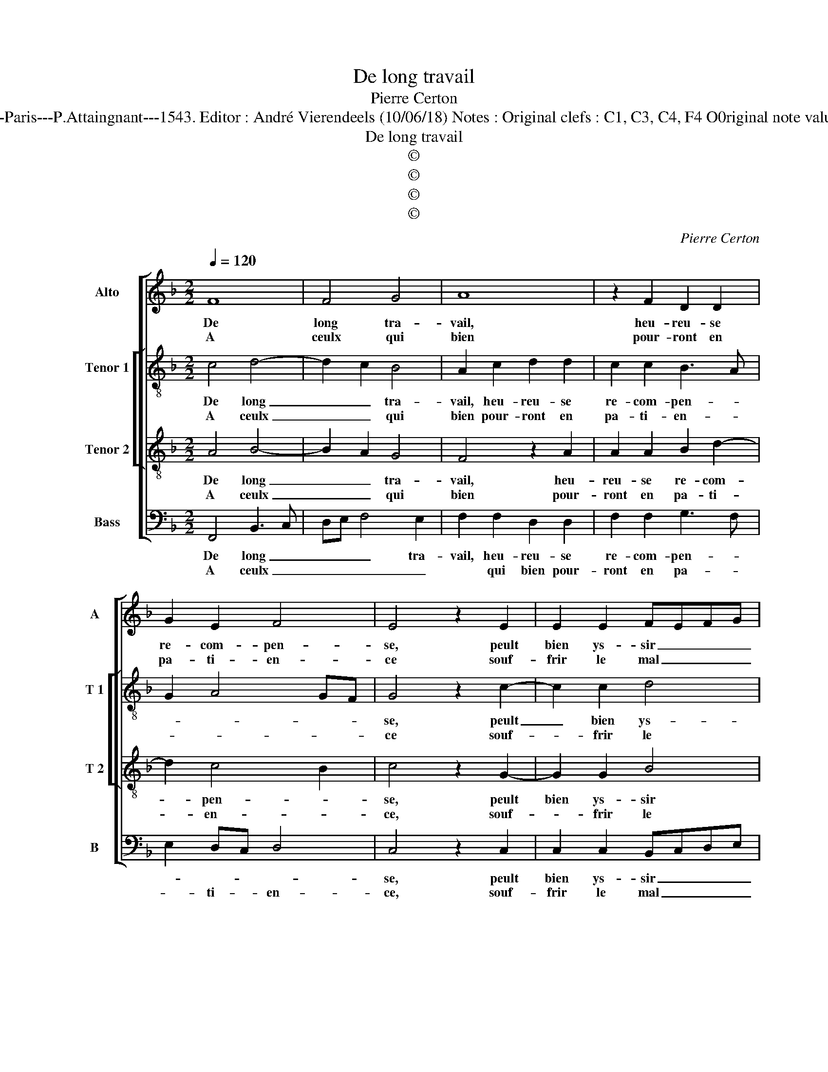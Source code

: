 X:1
T:De long travail
T:Pierre Certon
T:Source : Livre XII de 30 chansons nouvelles à 4 parties---Paris---P.Attaingnant---1543. Editor : André Vierendeels (10/06/18) Notes : Original clefs : C1, C3, C4, F4 O0riginal note values have been halved Editorial accidentals above the staff 
T:De long travail
T:©
T:©
T:©
T:©
C:Pierre Certon
Z:©
%%score [ 1 [ 2 3 ] 4 ]
L:1/8
Q:1/4=120
M:2/2
K:F
V:1 treble nm="Alto" snm="A"
V:2 treble-8 nm="Tenor 1" snm="T 1"
V:3 treble-8 nm="Tenor 2" snm="T 2"
V:4 bass nm="Bass" snm="B"
V:1
 F8 | F4 G4 | A8 | z2 F2 D2 D2 | G2 E2 F4 | E4 z2 E2 | E2 E2 FEFG | A4 G4 | z2 F2 G2 B2 | %9
w: De|long tra-|vail,|heu- reu- se|re- com- pen-|se, peult|bien ys- sir _ _ _|_ _|de l'a- mour|
w: A|ceulx qui|bien|pour- ront en|pa- ti- en-|ce souf-|frir le mal _ _ _|_ _|dont la foy|
 A2 A2 B3 A | GF A2 G2 F2- | F2 E2 F4 :| F4 D2 D2 | G6 FE | F2 F2 F2 E2 | F2 G2 A3 G/F/ | E8 | %17
w: at- ten du- *||* * e,|mais si el-|l'est _ _|_ par aul- truy|cor- rom- pu- * *|e,|
w: est con- gneu- *||* * e,||||||
 z2 F4 E2 | F4 C2 F2 | F2 F2 E2 C2 | D4 E4 |: z4 F4- | F4 F4 | G4 A4- | A4 z2 F2 | D2 D2 G2 E2 | %26
w: sans en|a- voir re-|ceu con- ten- *|te- ment,|con-|* trainct|se- ray|_ de|chan- ter ces- te'ys-|
w: |||||||||
 F4 E4 | z2 E2 E2 E2 | FEFF A4 | G4 z2 F2 | G2 B2 A2 A2 | B3 A GF A2 | G2 F4 E2 | F8 |] %34
w: su- e,|à te ser-|vir _ _ _ _|_ n'a|que pei- n'et tour-|||ment.|
w: ||||||||
V:2
 c4 d4- | d2 c2 B4 | A2 c2 d2 d2 | c2 c2 B3 A | G2 A4 GF | G4 z2 c2- | c2 c2 d4 | c2 f2 f2 e2 | %8
w: De long|_ _ tra-|vail, heu- reu- se|re- com- pen- *||se, peult|_ bien ys-|ser de l'a- mour|
w: A ceulx|_ _ qui|bien pour- ront en|pa- ti- en- *||ce souf-|* frir le|mal, dont la foy|
 f2 c2 d2 e2 | c2 f2 d4- | d2 c2 d2 B2 | c4 A4 :| d4 B2 B2 | d6 cB | A2 A2 c2 c2 | d2 c4 B2 | %16
w: at- ten- du- *|||* e,|mais si el-|l'est _ _|_ par aul- truy|cor- rom- pu-|
w: est con- gneu- *|||* e,|||||
 c4 z2 c2 | d4 cBAG | A2 c2 A2 A2 | d2 d4 c2- |"^-natural" c2 B2 c4 |: z4 c4 | d6 c2 | B4 A2 c2 | %24
w: e, sans|en a- * * *|* * voir re-|ceu con- ten-|* te ment,|con-|trainct se-|* ray, de|
w: ||||||||
 d2 d2 c2 c2 | B3 A G2 A2- | A2 GF G4 | z2 c4 c2 | d4 c2 f2 | f2 e2 f2 c2 | d2 e2 c2 f2 | d6 c2 | %32
w: chan- ter ces- te'ys-|su- * * *|* * * e,|à te|ser- vir n'a|que pei- n'et tour-|* ment, n'a que|pei- n'et|
w: ||||||||
 d2 B2 c4 | A8 |] %34
w: tour- * *|ment.|
w: ||
V:3
 A4 B4- | B2 A2 G4 | F4 z2 A2 | A2 A2 B2 d2- | d2 c4 B2 | c4 z2 G2- | G2 G2 B4 | A2 c2 c2 c2 | %8
w: De long|_ _ tra-|vail, heu-|reu- se re- com-|* pen- *|se, peult|bien ys- sir|de l'a- mour at-|
w: A ceulx|_ _ qui|bien pour-|ront en pa- ti-|* en- *|ce, souf-|* frir le|mal dont la foy|
 B2 A2 G4 | F2 F2 G2 B2 | B2 A2 BAGF | G4 F4 :| F8 | B4 A2 A2 | d2 d2 G2 G2 | A2 G4 F2 | G2 G4 G2 | %17
w: ten- du- e,|de l'a- mour at-|ten- du- * * * *|* e,|mais|si el- l'est|par aul- truy cor-|rom- pu- *|e, sans en|
w: est con- gneu-|e, dont la foy|est con- gneu- * * *|* e,||||||
 B4 G2 c2 | cBAG F2 F2 | B2 B2 G4- | G4 G4 |: z4 A4 | B6 A2 | G4 F4 | z2 A2 A2 A2 | B2 d4 c2- | %26
w: a- voir re-|ceu _ _ _ _ con-|* ten- te-|* ment,|con|trainct se-|* ray|de chan- ter|ces- te'ys- su-|
w: |||||||||
 c2 B2 c4 | z2 G4 G2 | B4 A2 c2 | c2 c2 B2 A2 | G4 F2 F2 | G2 B2 B2 A2 | BAGF G4 | F8 |] %34
w: * * e,|à te|ser- vir, n'a|que pei- n'et tour-|* ment, n'a|que pei- n'et tour-||ment.|
w: ||||||||
V:4
 F,,4 B,,3 C, | D,E, F,4 E,2 | F,2 F,2 D,2 D,2 | F,2 F,2 G,3 F, | E,2 D,C, D,4 | C,4 z2 C,2 | %6
w: De long _|_ _ _ tra-|vail, heu- reu- se|re- com- pen- *||se, peult|
w: A ceulx _|_ _ _ _|* qui bien pour-|ront en pa- *|* ti- * en-|ce, souf-|
 C,2 C,2 B,,C,D,E, | F,4 C,2 C,2 | D,2 F,2 F,2 E,2 | F,E,D,C, B,,A,, G,,2 | B,,2 F,,2 B,,2 D,2 | %11
w: bien ys- sir _ _ _|_ _ de|l'a- mour at- ten|du- * * * * * *||
w: frir le mal _ _ _|_ _ dont|la foy est con-|gneu- * * * * * *|* e, con- gneu-|
 C,4 F,,4 :| B,,8 | G,,2 G,,2 D,4- | D,2 D,2 C,2 C,2 | F,2 E,2 D,4 | C,4 z2 C,2- | C,2 B,,2 C,4 | %18
w: * e,|mais|si el- l'est|_ par aul- truy|cor- rom- pu-|e, sans|_ en a-|
w: * e,|||||||
 F,,2 F,2 F,E,D,C, | B,,2 B,,2 C,2 C,2 | G,,4 C,4 |: z4 F,,4 | B,,3 C, D,E, F,2- | %23
w: voir re- ceu _ _ _|_ con- * ten-|te- ment,|con-|trainct _ _ _ _|
w: |||||
 F,2 E,2 F,2 F,2 | D,2 D,2 F,2 F,2 | G,3 F, E,2 D,C, | D,4 C,4 | z2 C,2 C,2 C,2 | B,,C,D,E, F,4 | %29
w: _ se- ray de|chan- ter ces- te'ys-|su- * * * *|* e,|à te ser-|vir _ _ _ _|
w: ||||||
 C,2 C,2 D,2 F,2 | F,2 E,2 F,E,D,C, | B,,A,, G,,2 B,,2 F,,2 | B,,2 D,2 C,4 | F,,8 |] %34
w: _ n'a que pei-|n'et tour- * * * *|||ment.|
w: |||||

